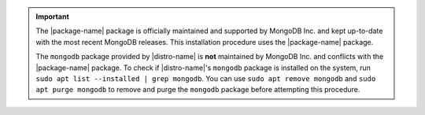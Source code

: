 .. important::

   The |package-name| package is officially maintained and supported by
   MongoDB Inc. and kept up-to-date with the most recent MongoDB
   releases. This installation procedure uses the |package-name|
   package.

   The ``mongodb`` package provided by |distro-name| is **not**
   maintained by MongoDB Inc. and conflicts with the
   |package-name| package. To check if |distro-name|\'s ``mongodb`` package is
   installed on the system, run ``sudo apt list --installed |
   grep mongodb``. You can use ``sudo apt remove mongodb`` and ``sudo
   apt purge mongodb`` to remove and purge the ``mongodb``
   package before attempting this procedure.
